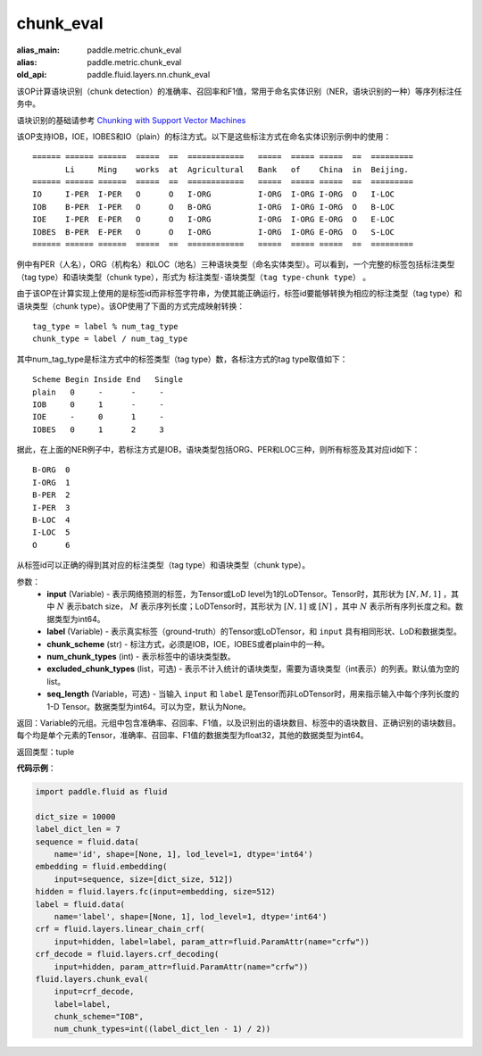 .. _cn_api_fluid_layers_chunk_eval:

chunk_eval
-------------------------------

.. py:function:: paddle.fluid.layers.chunk_eval(input, label, chunk_scheme, num_chunk_types, excluded_chunk_types=None, sqe_length=None)

:alias_main: paddle.metric.chunk_eval
:alias: paddle.metric.chunk_eval
:old_api: paddle.fluid.layers.nn.chunk_eval






该OP计算语块识别（chunk detection）的准确率、召回率和F1值，常用于命名实体识别（NER，语块识别的一种）等序列标注任务中。

语块识别的基础请参考 `Chunking with Support Vector Machines <https://www.aclweb.org/anthology/N01-1025>`_

该OP支持IOB，IOE，IOBES和IO（plain）的标注方式。以下是这些标注方式在命名实体识别示例中的使用：

::


    ====== ====== ======  =====  ==  ============   =====  ===== =====  ==  =========
           Li     Ming    works  at  Agricultural   Bank   of    China  in  Beijing.
    ====== ====== ======  =====  ==  ============   =====  ===== =====  ==  =========
    IO     I-PER  I-PER   O      O   I-ORG          I-ORG  I-ORG I-ORG  O   I-LOC
    IOB    B-PER  I-PER   O      O   B-ORG          I-ORG  I-ORG I-ORG  O   B-LOC
    IOE    I-PER  E-PER   O      O   I-ORG          I-ORG  I-ORG E-ORG  O   E-LOC
    IOBES  B-PER  E-PER   O      O   I-ORG          I-ORG  I-ORG E-ORG  O   S-LOC
    ====== ====== ======  =====  ==  ============   =====  ===== =====  ==  =========

例中有PER（人名），ORG（机构名）和LOC（地名）三种语块类型（命名实体类型）。可以看到，一个完整的标签包括标注类型（tag type）和语块类型（chunk type），形式为 ``标注类型-语块类型（tag type-chunk type）`` 。

由于该OP在计算实现上使用的是标签id而非标签字符串，为使其能正确运行，标签id要能够转换为相应的标注类型（tag type）和语块类型（chunk type）。该OP使用了下面的方式完成映射转换：

::


    tag_type = label % num_tag_type
    chunk_type = label / num_tag_type

其中num_tag_type是标注方式中的标签类型（tag type）数，各标注方式的tag type取值如下：

::


    Scheme Begin Inside End   Single
    plain   0     -      -     -
    IOB     0     1      -     -
    IOE     -     0      1     -
    IOBES   0     1      2     3

据此，在上面的NER例子中，若标注方式是IOB，语块类型包括ORG、PER和LOC三种，则所有标签及其对应id如下：

::


    B-ORG  0
    I-ORG  1
    B-PER  2
    I-PER  3
    B-LOC  4
    I-LOC  5
    O      6

从标签id可以正确的得到其对应的标注类型（tag type）和语块类型（chunk type）。

参数：
    - **input** (Variable) - 表示网络预测的标签，为Tensor或LoD level为1的LoDTensor。Tensor时，其形状为 :math:`[N, M, 1]` ，其中 :math:`N` 表示batch size， :math:`M` 表示序列长度；LoDTensor时，其形状为 :math:`[N, 1]` 或 :math:`[N]` ，其中 :math:`N` 表示所有序列长度之和。数据类型为int64。
    - **label** (Variable) - 表示真实标签（ground-truth）的Tensor或LoDTensor，和 ``input`` 具有相同形状、LoD和数据类型。
    - **chunk_scheme** (str) - 标注方式，必须是IOB，IOE，IOBES或者plain中的一种。
    - **num_chunk_types** (int) - 表示标签中的语块类型数。
    - **excluded_chunk_types** (list，可选) - 表示不计入统计的语块类型，需要为语块类型（int表示）的列表。默认值为空的list。
    - **seq_length** (Variable，可选) - 当输入 ``input`` 和 ``label`` 是Tensor而非LoDTensor时，用来指示输入中每个序列长度的1-D Tensor。数据类型为int64。可以为空，默认为None。

返回：Variable的元组。元组中包含准确率、召回率、F1值，以及识别出的语块数目、标签中的语块数目、正确识别的语块数目。每个均是单个元素的Tensor，准确率、召回率、F1值的数据类型为float32，其他的数据类型为int64。

返回类型：tuple

**代码示例**：

.. code-block:: python:

    import paddle.fluid as fluid
     
    dict_size = 10000
    label_dict_len = 7
    sequence = fluid.data(
        name='id', shape=[None, 1], lod_level=1, dtype='int64')
    embedding = fluid.embedding(
        input=sequence, size=[dict_size, 512])
    hidden = fluid.layers.fc(input=embedding, size=512)
    label = fluid.data(
        name='label', shape=[None, 1], lod_level=1, dtype='int64')
    crf = fluid.layers.linear_chain_crf(
        input=hidden, label=label, param_attr=fluid.ParamAttr(name="crfw"))
    crf_decode = fluid.layers.crf_decoding(
        input=hidden, param_attr=fluid.ParamAttr(name="crfw"))
    fluid.layers.chunk_eval(
        input=crf_decode,
        label=label,
        chunk_scheme="IOB",
        num_chunk_types=int((label_dict_len - 1) / 2))









